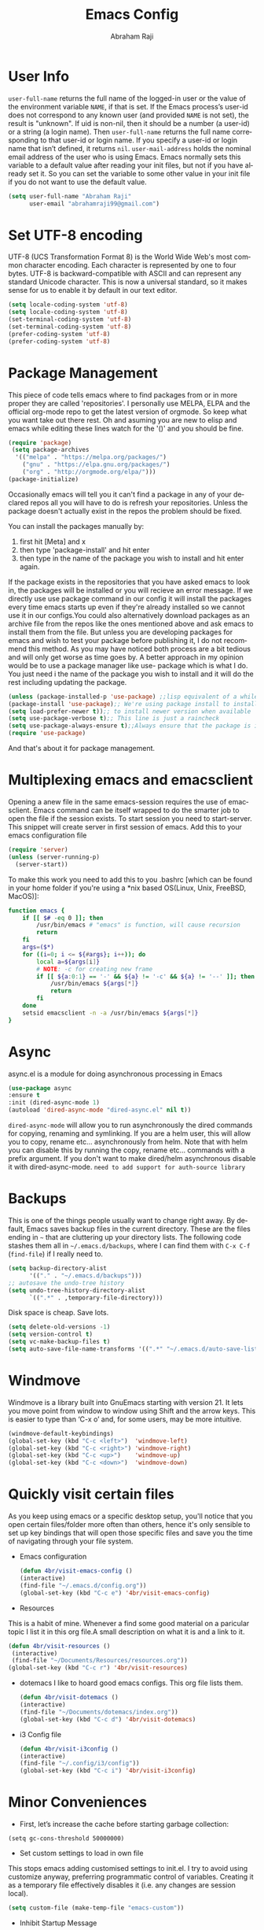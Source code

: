 #+TITLE: Emacs Config
#+AUTHOR: Abraham Raji
#+EMAIL: abrahamraji99@gmail.com
#+STARTUP: overview
#+CREATOR: avronr
#+LANGUAGE: en
#+OPTIONS: num:nil
#+ATTR_HTML: style margin-left: auto; margin-right: auto;

* User Info
=user-full-name= returns the full name of the logged-in user or the value of the 
environment variable =NAME=, if that is set. If the Emacs process’s user-id does 
not correspond to any known user (and provided =NAME= is not set), the result 
is "unknown". If uid is non-nil, then it should be a number (a user-id) or a 
string (a login name). Then =user-full-name= returns the full name corresponding 
to that user-id or login name. If you specify a user-id or login name that isn’t 
defined, it returns =nil=.
=user-mail-address= holds the nominal email address of the user who is using 
Emacs. Emacs normally sets this variable to a default value after reading your 
init files, but not if you have already set it. So you can set the variable to 
some other value in your init file if you do not want to use the default value.  
#+BEGIN_SRC emacs-lisp
   (setq user-full-name "Abraham Raji"
         user-email "abrahamraji99@gmail.com")
#+END_SRC
* Set UTF-8 encoding
UTF-8 (UCS Transformation Format 8) is the World Wide Web's most common 
character encoding. Each character is represented by one to four bytes. UTF-8 is 
backward-compatible with ASCII and can represent any standard Unicode character. 
This is now a universal standard, so it makes sense for us to enable it by 
default in our text editor.
#+BEGIN_SRC emacs-lisp
(setq locale-coding-system 'utf-8)
(setq locale-coding-system 'utf-8)
(set-terminal-coding-system 'utf-8)
(set-terminal-coding-system 'utf-8)
(prefer-coding-system 'utf-8)
(prefer-coding-system 'utf-8)
#+END_SRC
* Package Management
This piece of code tells emacs where to find packages from or in more proper 
they are called 'repositories'. I personally use MELPA, ELPA and the official 
org-mode repo to get the latest version of orgmode. So keep what you want take 
out there rest. Oh and asuming you are new to elisp and emacs while editing 
these lines watch for the '()' and you should be fine.
#+BEGIN_SRC emacs-lisp
(require 'package)
 (setq package-archives
  '(("melpa" . "https://melpa.org/packages/")
    ("gnu" . "https://elpa.gnu.org/packages/")
    ("org" . "http://orgmode.org/elpa/")))
(package-initialize)
#+END_SRC

Occasionally emacs will tell you it can't find a package in any of your declared 
repos all you will have to do is refresh your repositories. Unless the package 
doesn't actually exist in the repos the problem should be fixed. 

You can install the packages manually by:
1. first hit [Meta] and x 
2. then type 'package-install' and hit enter
3. then type in the name of the package you wish to install and hit enter again.
If the package exists in the repositories that you have asked emacs to look in, 
the packages will be installed or you will recieve an error message. If we 
directly use use package command in our config it will install the packages 
every time emacs starts up even if they're already installed so we cannot use it 
in our configs.You could also alternatively download packages as an archive file 
from the repos like the ones mentioned above and ask emacs to install them from 
the file. But unless you are developing packages for emacs and wish to test your 
package before publishing it, I do not recommend this method. As you may have 
noticed both process are a bit tedious and will only get worse as time goes by. 
A better approach in my opinion would be to use a package manager like use-
package which is what I do. You just need i the name of the package you wish to 
install and it will do the rest including updating the package.
#+BEGIN_SRC emacs-lisp
(unless (package-installed-p 'use-package) ;;lisp equivalent of a while loop 
(package-install 'use-package);; We're using package install to install use-package
(setq load-prefer-newer t));; to install newer version when available
(setq use-package-verbose t);; This line is just a raincheck
(setq use-package-always-ensure t);;Always ensure that the package is installed
(require 'use-package)
#+END_SRC 
And that's about it for package management.
* Multiplexing emacs and emacsclient
Opening a anew file in the same emacs-session requires the use of emacsclient. 
Emacs command can be itself wrapped to do the smarter job to open the file if 
the session exists. To start session you need to start-server. This snippet will 
create server in first session of emacs. Add this to your emacs configuration file
#+BEGIN_SRC emacs-lisp
(require 'server)
(unless (server-running-p)
  (server-start))
#+END_SRC

To make this work you need to add this to you .bashrc [which can be found in 
your home folder if you're using a *nix based OS(Linux, Unix, FreeBSD, MacOS)]:
#+BEGIN_SRC sh
function emacs {
    if [[ $# -eq 0 ]]; then
        /usr/bin/emacs # "emacs" is function, will cause recursion
        return
    fi
    args=($*)
    for ((i=0; i <= ${#args}; i++)); do
        local a=${args[i]}
        # NOTE: -c for creating new frame
        if [[ ${a:0:1} == '-' && ${a} != '-c' && ${a} != '--' ]]; then
            /usr/bin/emacs ${args[*]}
            return
        fi
    done
    setsid emacsclient -n -a /usr/bin/emacs ${args[*]}
} 
#+END_SRC
* Async
async.el is a module for doing asynchronous processing in Emacs
#+BEGIN_SRC emacs-lisp
    (use-package async
    :ensure t
    :init (dired-async-mode 1)
    (autoload 'dired-async-mode "dired-async.el" nil t))
#+END_SRC
=dired-async-mode= will allow you to run asynchronously the dired commands for 
copying, renaming and symlinking. If you are a helm user, this will allow you 
to copy, rename etc... asynchronously from helm. Note that with helm you can 
disable this by running the copy, rename etc... commands with a prefix argument.
If you don't want to make dired/helm asynchronous disable it with dired-async-mode.
=need to add support for auth-source library=
* Backups
This is one of the things people usually want to change right away. By default, 
Emacs saves backup files in the current directory. These are the files ending 
in =~= that are cluttering up your directory lists. The following code stashes 
them all in =~/.emacs.d/backups=, where I can find them with =C-x C-f= 
(=find-file=) if I really need to.
#+begin_src emacs-lisp
(setq backup-directory-alist 
      '(("." . "~/.emacs.d/backups")))
;; autosave the undo-tree history
(setq undo-tree-history-directory-alist
      `((".*" . ,temporary-file-directory)))
#+end_src
 Disk space is cheap. Save lots.
 #+begin_src emacs-lisp
(setq delete-old-versions -1)
(setq version-control t)
(setq vc-make-backup-files t)
(setq auto-save-file-name-transforms '((".*" "~/.emacs.d/auto-save-list/" t)))
 #+end_src

* Windmove
Windmove is a library built into GnuEmacs starting with version 21. It lets 
you move point from window to window using Shift and the arrow keys. This is 
easier to type than ‘C-x o’ and, for some users, may be more intuitive. 
#+BEGIN_SRC emacs-lisp
(windmove-default-keybindings)
(global-set-key (kbd "C-c <left>")  'windmove-left)
(global-set-key (kbd "C-c <right>") 'windmove-right)
(global-set-key (kbd "C-c <up>")    'windmove-up)
(global-set-key (kbd "C-c <down>")  'windmove-down)
#+END_SRC
* Quickly visit certain files
As you keep using emacs or a specific desktop setup, you'll notice that you open 
certain files/folder more often than others, hence it's only sensible to set up 
key bindings that will open those specific files and save you the time of 
navigating through your file system.
- Emacs configuration
  #+BEGIN_SRC emacs-lisp
     (defun 4br/visit-emacs-config ()
     (interactive)
     (find-file "~/.emacs.d/config.org"))
     (global-set-key (kbd "C-c e") '4br/visit-emacs-config)
  #+END_SRC
- Resources
This is a habit of mine. Whenever a find some good material on a paricular topic 
I list it in this org file.A small description on what it is and a link to it. 
  #+BEGIN_SRC emacs-lisp
     (defun 4br/visit-resources ()
      (interactive)
      (find-file "~/Documents/Resources/resources.org"))
     (global-set-key (kbd "C-c r") '4br/visit-resources)
  #+END_SRC
- dotemacs
  I like to hoard good emacs configs. This org file lists them.
  #+BEGIN_SRC emacs-lisp
     (defun 4br/visit-dotemacs ()
     (interactive)
     (find-file "~/Documents/dotemacs/index.org"))
     (global-set-key (kbd "C-c d") '4br/visit-dotemacs)
  #+END_SRC
- i3 Config file
  #+BEGIN_SRC emacs-lisp
     (defun 4br/visit-i3config ()
     (interactive)
     (find-file "~/.config/i3/config"))
     (global-set-key (kbd "C-c i") '4br/visit-i3config)
  #+END_SRC
* Minor Conveniences
- First, let’s increase the cache before starting garbage collection:
#+BEGIN_SRC elisp
  (setq gc-cons-threshold 50000000)
#+END_SRC
- Set custom settings to load in own file
This stops emacs adding customised settings to init.el. I try to avoid using 
customize anyway, preferring programmatic control of variables. Creating it as 
a temporary file effectively disables it (i.e. any changes are session local).
#+BEGIN_SRC emacs-lisp
(setq custom-file (make-temp-file "emacs-custom"))
#+END_SRC
#+END_SRC 
- Inhibit Startup Message
#+BEGIN_SRC emacs-lisp
(setq inhibit-startup-message t)
#+END_SRC
- Found [[https://github.com/wasamasa/dotemacs/blob/master/init.org#init][here]] how to remove the warnings from the GnuTLS library when using HTTPS
increase the minimum prime bits size:
#+BEGIN_SRC elisp
(setq gnutls-min-prime-bits 4096)
#+END_SRC
- Disables Toolbar
#+BEGIN_SRC emacs-lisp
(tool-bar-mode -1)
#+END_SRC
- Text wrapping
#+BEGIN_SRC emacs-lisp
(setq visual-line-mode t)
#+END_SRC
- Use y/n instead of yes/no
#+BEGIN_SRC emacs-lisp
(fset 'yes-or-no-p 'y-or-n-p)
#+END_SRC
- make home and end buttons do their job
#+BEGIN_SRC emacs-lisp
(global-set-key (kbd "<home>") 'move-begining-of-line)
(global-set-key (kbd "<end>") 'move-end-of-line)
#+END_SRC
- don't require two spaces for sentence end.
#+BEGIN_SRC emacs-lisp
(setq sentence-end-double-space nil)
#+END_SRC
- The beeping can be annoying--turn it off
#+BEGIN_SRC emacs-lisp
(setq visible-bell t
        ring-bell-function 'ignore)
#+END_SRC
- Start in fullscreen
#+BEGIN_SRC emacs-lisp
;(toggle-frame-fullscreen)
#+END_SRC
- Kill current buffer
#+BEGIN_SRC emacs-lisp
(global-set-key (kbd "C-x w") 'kill-current-buffer)
#+END_SRC
- Setting keybinding for eshell
#+BEGIN_SRC emacs-lisp
(global-set-key (kbd "<M-return>") 'eshell)
#+END_SRC
* Relative Line numbers
#+BEGIN_SRC emacs-lisp
(use-package linum-relative
  :ensure t
  :config
    (setq linum-relative-current-symbol "")
    (add-hook 'prog-mode-hook 'linum-relative-mode))
(linum-relative-global-mode 1)
#+END_SRC

* Text
  - Fancy symbols
    #+BEGIN_SRC emacs-lisp
   (global-prettify-symbols-mode t)
    #+END_SRC
  - Highlight current line
    #+BEGIN_SRC emacs-lisp
    (global-hl-line-mode t)
    ;    (set-face-attribute 'hl-line nil :inherit nil :background "#1e2224")
    #+END_SRC
  - Fancy Font
      #+BEGIN_SRC emacs-lisp
      ;; set a default font
      (when (member "Liberation Mono" (font-family-list))
      (set-face-attribute 'default nil :font "Liberation Mono"))
      #+END_SRC
* Try
Sometimes if I'm not really sure about a package, I find it hard to convince myself to add them to my config just for the sake of trying it or to install them to find that I dont really like it and then uninstall it. This package let's me "try" stuff. It actually installs a package but only temporarely. Any package I install with try will be lost if and when I restart emacs.
#+BEGIN_SRC emacs-lisp
(use-package try
	:ensure t)
#+END_SRC
* Init File Support
   Load up a collection of enhancements to Emacs Lisp, including [[https://github.com/magnars/dash.el][dash]],
   [[https://github.com/magnars/s.el][s]] for string manipulation, and [[https://github.com/rejeep/f.el][f]] for file manipulation.
   #+BEGIN_SRC elisp
     (require 'cl)

     (use-package dash
       :ensure t
       :config (eval-after-load "dash" '(dash-enable-font-lock)))

     (use-package s
       :ensure t)

     (use-package f
       :ensure t)
    #+END_SRC
* Scrolling
-  System Scroll bars.
    #+BEGIN_SRC emacs-lisp
    (when (window-system)
      (tool-bar-mode 0)
      (when (fboundp 'horizontal-scroll-bar-mode)
        (horizontal-scroll-bar-mode -1))
      (scroll-bar-mode -1))
    #+END_SRC
  -  Mini-buffer Scroll bars.
    #+BEGIN_SRC emacs-lisp
   (set-window-scroll-bars (minibuffer-window) nil nil)
    #+END_SRC
  - Scroll Smoothly and Conservatively
   #+BEGIN_SRC elisp
     (setq scroll-conservatively 10000
           scroll-preserve-screen-position t)
   #+END_SRC
* Menu bar
  Toggles reveal and hide menubar with the f10 key
  #+BEGIN_SRC emacs-lisp
  (menu-bar-mode -1)
  (defun my-menu-bar-open-after ()
  (remove-hook 'pre-command-hook 'my-menu-bar-open-after)
  (when (eq menu-bar-mode 42)
  (menu-bar-mode -1)))
  (defun my-menu-bar-open (&rest args)
  (interactive)
  (let ((open menu-bar-mode))
  (unless open
  (menu-bar-mode 1))
  (funcall 'menu-bar-open args)
  (unless open
  (setq menu-bar-mode 42)
  (add-hook 'pre-command-hook 'my-menu-bar-open-after))))
  (global-set-key [f10] 'my-menu-bar-open)
  #+END_SRC
* custom src
#+BEGIN_SRC emacs-lisp
(org-babel-load-file (expand-file-name "~/.emacs.d/customsrc/dev.org"))
(org-babel-load-file (expand-file-name "~/.emacs.d/customsrc/webdev.org"))
#+END_SRC
